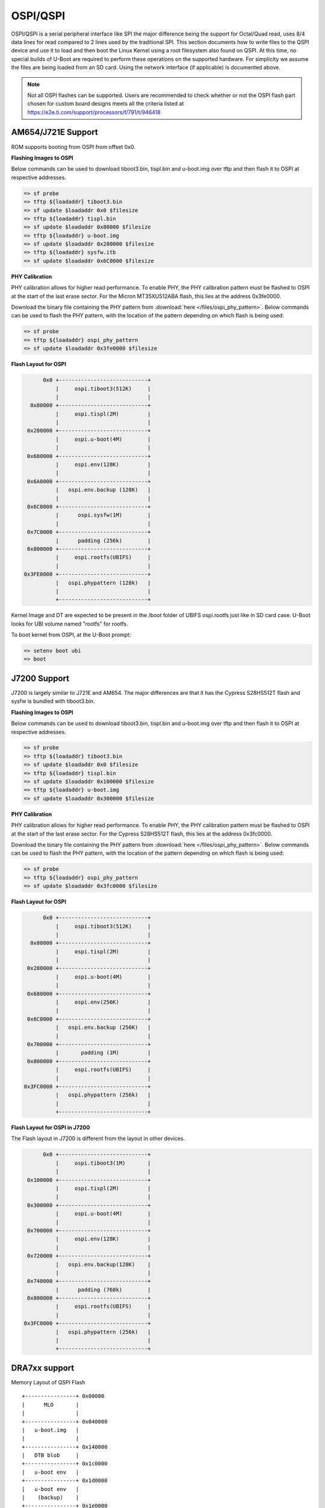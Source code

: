 OSPI/QSPI
------------------------------------

OSPI/QSPI is a serial peripheral interface like SPI the major difference
being the support for Octal/Quad read, uses 8/4 data lines for read compared to
2 lines used by the traditional SPI. This section documents how to write
files to the QSPI device and use it to load and then boot the Linux
Kernel using a root filesystem also found on QSPI. At this time, no
special builds of U-Boot are required to perform these operations on the
supported hardware. For simplicity we assume the files are being loaded
from an SD card. Using the network interface (if applicable) is
documented above.

.. note::

    Not all OSPI flashes can be supported. Users are recommended to check
    whether or not the OSPI flash part chosen for custom board designs meets all
    the criteria listed at https://e2e.ti.com/support/processors/f/791/t/946418

AM654/J721E Support
^^^^^^^^^^^^^^^^^^^^
ROM supports booting from OSPI from offset 0x0.

**Flashing Images to OSPI**

Below commands can be used to download tiboot3.bin, tispl.bin and
u-boot.img over tftp and then flash it to OSPI at respective addresses.

.. code-block:: console

  => sf probe
  => tftp ${loadaddr} tiboot3.bin
  => sf update $loadaddr 0x0 $filesize
  => tftp ${loadaddr} tispl.bin
  => sf update $loadaddr 0x80000 $filesize
  => tftp ${loadaddr} u-boot.img
  => sf update $loadaddr 0x280000 $filesize
  => tftp ${loadaddr} sysfw.itb
  => sf update $loadaddr 0x6C0000 $filesize

**PHY Calibration**

PHY calibration allows for higher read performance. To enable PHY, the PHY
calibration pattern must be flashed to OSPI at the start of the last erase
sector. For the Micron MT35XU512ABA flash, this lies at the address 0x3fe0000.

Download the binary file containing the PHY pattern from :download:`here </files/ospi_phy_pattern>`.
Below commands can be used to flash the PHY pattern, with the location of the
pattern depending on which flash is being used:

.. code-block:: console

   => sf probe
   => tftp ${loadaddr} ospi_phy_pattern
   => sf update $loadaddr 0x3fe0000 $filesize

**Flash Layout for OSPI**

.. code-block:: console

         0x0 +----------------------------+
             |     ospi.tiboot3(512K)     |
             |                            |
     0x80000 +----------------------------+
             |     ospi.tispl(2M)         |
             |                            |
    0x280000 +----------------------------+
             |     ospi.u-boot(4M)        |
             |                            |
    0x680000 +----------------------------+
             |     ospi.env(128K)         |
             |                            |
    0x6A0000 +----------------------------+
             |   ospi.env.backup (128K)   |
             |                            |
    0x6C0000 +----------------------------+
             |      ospi.sysfw(1M)        |
             |                            |
    0x7C0000 +----------------------------+
             |      padding (256k)        |
    0x800000 +----------------------------+
             |     ospi.rootfs(UBIFS)     |
             |                            |
   0x3FE0000 +----------------------------+
             |   ospi.phypattern (128k)   |
             |                            |
             +----------------------------+

Kernel Image and DT are expected to be present in the /boot folder of UBIFS
ospi.rootfs just like in SD card case. U-Boot looks for UBI volume named
"rootfs" for rootfs.

To boot kernel from OSPI, at the U-Boot prompt:

.. code-block:: console

  => setenv boot ubi
  => boot

J7200 Support
^^^^^^^^^^^^^^

J7200 is largely similar to J721E and AM654. The major differences are that it
has the Cypress S28HS512T flash and sysfw is bundled with tiboot3.bin.

**Flashing Images to OSPI**

Below commands can be used to download tiboot3.bin, tispl.bin and
u-boot.img over tftp and then flash it to OSPI at respective addresses.

.. code-block:: console

  => sf probe
  => tftp ${loadaddr} tiboot3.bin
  => sf update $loadaddr 0x0 $filesize
  => tftp ${loadaddr} tispl.bin
  => sf update $loadaddr 0x100000 $filesize
  => tftp ${loadaddr} u-boot.img
  => sf update $loadaddr 0x300000 $filesize

**PHY Calibration**

PHY calibration allows for higher read performance. To enable PHY, the PHY
calibration pattern must be flashed to OSPI at the start of the last erase
sector. For the Cypress S28HS512T flash, this lies at the address 0x3fc0000.

Download the binary file containing the PHY pattern from :download:`here </files/ospi_phy_pattern>`.
Below commands can be used to flash the PHY pattern, with the location of the
pattern depending on which flash is being used:

.. code-block:: console

   => sf probe
   => tftp ${loadaddr} ospi_phy_pattern
   => sf update $loadaddr 0x3fc0000 $filesize

**Flash Layout for OSPI**

.. code-block:: console

         0x0 +----------------------------+
             |     ospi.tiboot3(512K)     |
             |                            |
     0x80000 +----------------------------+
             |     ospi.tispl(2M)         |
             |                            |
    0x280000 +----------------------------+
             |     ospi.u-boot(4M)        |
             |                            |
    0x680000 +----------------------------+
             |     ospi.env(256K)         |
             |                            |
    0x6C0000 +----------------------------+
             |   ospi.env.backup (256K)   |
             |                            |
    0x700000 +----------------------------+
             |       padding (1M)         |
    0x800000 +----------------------------+
             |     ospi.rootfs(UBIFS)     |
             |                            |
   0x3FC0000 +----------------------------+
             |   ospi.phypattern (256k)   |
             |                            |
             +----------------------------+

**Flash Layout for OSPI in J7200**

The Flash layout in J7200 is different from the layout in other devices.

.. code-block:: console

         0x0 +----------------------------+
             |     ospi.tiboot3(1M)       |
             |                            |
    0x100000 +----------------------------+
             |     ospi.tispl(2M)         |
             |                            |
    0x300000 +----------------------------+
             |     ospi.u-boot(4M)        |
             |                            |
    0x700000 +----------------------------+
             |     ospi.env(128K)         |
             |                            |
    0x720000 +----------------------------+
             |   ospi.env.backup(128K)    |
             |                            |
    0x740000 +----------------------------+
             |      padding (768k)        |
    0x800000 +----------------------------+
             |     ospi.rootfs(UBIFS)     |
             |                            |
   0x3FC0000 +----------------------------+
             |   ospi.phypattern (256k)   |
             |                            |
             +----------------------------+

DRA7xx support
^^^^^^^^^^^^^^^^^^^^^^^^^^^^^^^^^^^^^^^^^^^^^^^^^

Memory Layout of QSPI Flash

::

    +----------------+ 0x00000
    |      MLO       |
    |                |
    +----------------+ 0x040000
    |   u-boot.img   |
    |                |
    +----------------+ 0x140000
    |   DTB blob     |
    +----------------+ 0x1c0000
    |   u-boot env   |
    +----------------+ 0x1d0000
    |   u-boot env   |
    |    (backup)    |
    +----------------+ 0x1e0000
    |                |
    |     uImage     |
    |                |
    |                |
    +----------------+ 0x9e0000
    |                |
    |  other data    |
    |                |
    +----------------+

.. rubric:: Writing to QSPI from U-Boot
   :name: writing-to-qspi-from-u-boot

Note:

-  From the U-Boot build, the **MLO** and **u-boot.img** files are the
   ones to be written.
-  We load all files from an SD card in this example but they can just
   as easily be loaded via network (documented above) or other interface
   that exists.

Writing MLO and u-boot.img binaries.

For QSPI\_1 build U-Boot with ``dra7xx_evm_config``

::

    U-Boot # mmc rescan
    U-Boot # fatload mmc 0 ${loadaddr} MLO
    U-Boot # sf probe 0
    U-Boot # sf erase 0x00000 0x100000
    U-Boot # sf write ${loadaddr} 0x00000 ${filesize}
    U-Boot # fatload mmc 0 ${loadaddr} u-boot.img
    U-Boot # sf write ${loadaddr} 0x40000 ${filesize}

change SW2[5:0] = 110110 for qspi boot.

For QSPI\_4 build U-Boot with ``dra7xx_evm_qspiboot_config``

::

    U-Boot # mmc rescan
    U-Boot # fatload mmc 0 ${loadaddr} MLO
    U-Boot # sf probe 0
    U-Boot # sf erase 0x00000 0x100000
    U-Boot # sf write ${loadaddr} 0x00000 0x10000
    U-Boot # fatload mmc 0 ${loadaddr} u-boot.img
    U-Boot # sf write ${loadaddr} 0x40000 0x60000

change SW2[5:0] = 110111 for qspi boot.

| 

.. rubric:: Writing to QSPI using DFU
   :name: writing-to-qspi-using-dfu

Setup: Connect the usb0 port of EVM to ubuntu host PC. Make sure
dfu-util tool is installed.

::

     #sudo apt-get install dfu-util

From u-boot:

::

    U-Boot # env default -a
    U-Boot # setenv dfu_alt_info ${dfu_alt_info_qspi}; dfu 0 sf "0:0:64000000:0"

From ubuntu PC: Using dfu-util utilities to flash the binares to QSPI
flash.

::

    # sudo dfu-util -l
    (C) 2005-2008 by Weston Schmidt, Harald Welte and OpenMoko Inc.
    (C) 2010-2011 Tormod Volden (DfuSe support)
    This program is Free Software and has ABSOLUTELY NO WARRANTY
    dfu-util does currently only support DFU version 1.0
    Found DFU: [0451:d022] devnum=0, cfg=1, intf=0, alt=0, name="MLO"
    Found DFU: [0451:d022] devnum=0, cfg=1, intf=0, alt=1, name="u-boot.img"
    Found DFU: [0451:d022] devnum=0, cfg=1, intf=0, alt=2, name="u-boot-spl-os"
    Found DFU: [0451:d022] devnum=0, cfg=1, intf=0, alt=3, name="u-boot-env"
    Found DFU: [0451:d022] devnum=0, cfg=1, intf=0, alt=4, name="u-boot-env.backup"
    Found DFU: [0451:d022] devnum=0, cfg=1, intf=0, alt=5, name="kernel"

Flash the binaries to the respective regions using alternate interface
number (alt=<x>).

::

    # sudo dfu-util -c 1 -i 0 -a 0 -D MLO
    # sudo dfu-util -c 1 -i 0 -a 1 -D u-boot.img
    # sudo dfu-util -c 1 -i 0 -a 2 -D <DTB-file>
    # sudo dfu-util -c 1 -i 0 -a 5 -D uImage

.. rubric:: Booting from QSPI from u-boot
   :name: booting-from-qspi-from-u-boot

The default environment does not contain a QSPI boot command. The
following example uses the partition table found in the kernel.

::

    U-Boot # sf probe 0
    U-Boot # sf read ${loadaddr} 0x1e0000 0x800000
    U-Boot # sf read ${fdtaddr} 0x140000 0x80000
    U-Boot # setenv bootargs console=${console} root=/dev/mtdblock19 rootfstype=jffs2
    U-Boot # bootz ${loadaddr} - ${fdtaddr}

.. rubric:: Booting from QSPI from SPL (Single stage or Falcon mode)
   :name: booting-from-qspi-from-spl-single-stage-or-falcon-mode

In this boot mode SPL (first stage bootloader) directly boots the Linux
kernel. Optionally, in order to enter into U-Boot, reset the board while
keeping 'c' key on the serial terminal pressed. When falcon mode is
enabled in U-Boot build (usually enabled by default), MLO checks if
there is a valid uImage present at a defined offset. If uImage is
present, it is booted directly. If valid uImage is not found, MLO falls
back to booting u-boot.img.

For QSPI single stage or Falcon mode, the CONFIG\_QSPI\_BOOT shall
enabled.

::

    Menuconfig->Bood media
       [ ] Support for booting from NAND flash
       ..
       [*] Support for booting from QSPI flash
       [ ] Support for booting from SATA
       ...

MLO, u-boot.img (optional), DTB, uImage are stored in QSPI flash memory.
Refer the "Memory Layout" section for offset details. To flash binaries
to QSPI, you can use
`DFU <Foundational_Components_U-Boot.html#writing-to-qspi-using-dfu>`__,
for example.

The QSPI boot uses uImage. Build the kernel uImage. You will need to
keep the U-Boot tool ``mkimage`` in your ``$PATH``

::

    # make uImage modules dtbs LOADADDR=80008000

If kernel is not build with ``CONFIG_CMDLINE`` to set correct bootargs,
then add the needed bootargs in chosen node in DTB file, using fdtput
host utility. For example, for DRA74x EVM:

::

    # fdtput -v -t s arch/arm/boot/dts/dra7-evm.dtb "/chosen" bootargs "console=ttyO0,115200n8 root=<rootfs>"

Set the environment variable "boot\_os" to 1.

From u-boot prompt

::

    => setenv boot_os 1
    => saveenv

Set the `board boot from
QSPI <Foundational_Components_U-Boot.html#writing-to-qspi-from-u-boot>`__
and reset the EVM. The SPL directly boots the kernel image from QSPI.

| 

AM335X support
^^^^^^^^^^^^^^^^^^^^^^^^^^^^^^^^^^^^^^^^^^^^^^^^^

SPI boot is supported on the following platforms:

+--------------+-----------------------------------------------------------+
| Board        | Config target                                             |
+==============+===========================================================+
| AM335x ICE   | am335x\_evm\_spiboot_defconfig				   |
+--------------+-----------------------------------------------------------+

::

	U-Boot # mmc rescan
	U-Boot # sf probe 0
	U-Boot # sf erase 0x0 0x100000
	U-Boot # fatload mmc 0 ${loadaddr} MLO.byteswap
	U-Boot # sf write ${loadaddr} 0x0 ${filesize}
	U-Boot # fatload mmc 0 ${loadaddr} u-boot.img
	U-Boot # sf write ${loadaddr} 0x20000 ${filesize}

Note:

-  AM335X ICE boots from SPI by default. To boot from SD card, erase the
   MLO partition:

::

	U-Boot # sf erase 0x0 0x20000

|

AM43xx support
^^^^^^^^^^^^^^^^^^^^^^^^^^^^^^^^^^^^^^^^^^^^^^^^^

Using QSPI on AM43xx platforms is done as eXecute In Place and U-Boot is
directly booted.

.. rubric:: Writing to QSPI from U-Boot
   :name: writing-to-qspi-from-u-boot-1

Note:

-  From the U-Boot build the **u-boot.bin** file is the one to be
   written.
-  We load all files from an SD card in this example but they can just
   as easily be loaded via network (documented above) or other interface
   that exists.

::

    U-Boot # mmc rescan
    U-Boot # fatload mmc 0 ${loadaddr} u-boot.bin
    U-Boot # sf probe 0
    U-Boot # sf erase 0x0 0x100000
    U-Boot # sf write ${loadaddr} 0x0 ${filesize}

.. rubric:: Booting from QSPI
   :name: booting-from-qspi

The default environment does not contain a QSPI boot command. The
following example uses the partition table found in the kernel.

::

    U-Boot # sf probe 0
    U-Boot # sf read ${loadaddr} 0x1a0000 0x800000
    U-Boot # sf read ${fdtaddr} 0x100000 0x80000
    U-Boot # setenv bootargs console=${console} spi-ti-qspi.enable_qspi=1 root=/dev/mtdblock6 rootfstype=jffs2
    U-Boot # bootz ${loadaddr} - ${fdtaddr}

| 

